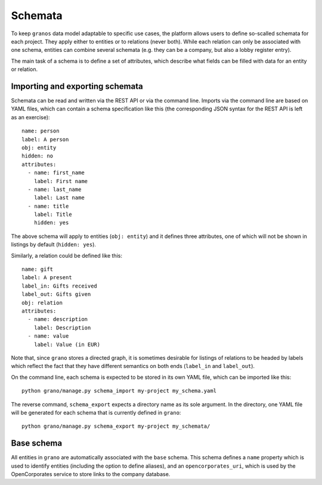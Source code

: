 .. _schema:

Schemata
========

To keep ``granos`` data model adaptable to specific use cases, the 
platform allows users to define so-scalled schemata for each project.
They apply either to entities or to relations (never both). While each
relation can only be associated with one schema, entities can combine several
schemata (e.g. they can be a company, but also a lobby register
entry).

The main task of a schema is to define a set of attributes, which 
describe what fields can be filled with data for an entity or 
relation. 


Importing and exporting schemata
--------------------------------

Schemata can be read and written via the REST API or via the command 
line. Imports via the command line are based on YAML files, which can
contain a schema specification like this (the corresponding JSON 
syntax for the REST API is left as an exercise)::

    name: person
    label: A person
    obj: entity
    hidden: no
    attributes:
      - name: first_name
        label: First name
      - name: last_name
        label: Last name
      - name: title
        label: Title
        hidden: yes

The above schema will apply to entities (``obj: entity``) and it defines
three attributes, one of which will not be shown in listings by default
(``hidden: yes``).

Similarly, a relation could be defined like this::

    name: gift
    label: A present
    label_in: Gifts received
    label_out: Gifts given
    obj: relation
    attributes:
      - name: description
        label: Description
      - name: value
        label: Value (in EUR)

Note that, since ``grano`` stores a directed graph, it is sometimes 
desirable for listings of relations to be headed by labels which reflect
the fact that they have different semantics on both ends (``label_in``
and ``label_out``). 

On the command line, each schema is expected to be stored in its own 
YAML file, which can be imported like this::

    python grano/manage.py schema_import my-project my_schema.yaml

The reverse command, ``schema_export`` expects a directory name as its
sole argument. In the directory, one YAML file will be generated for 
each schema that is currently defined in ``grano``::

    python grano/manage.py schema_export my-project my_schemata/


Base schema
-----------

All entities in ``grano`` are automatically associated with the
``base`` schema. This schema defines a ``name`` property which is 
used to identify entities (including the option to define aliases),
and an ``opencorporates_uri``, which is used by the OpenCorporates
service to store links to the company database.

